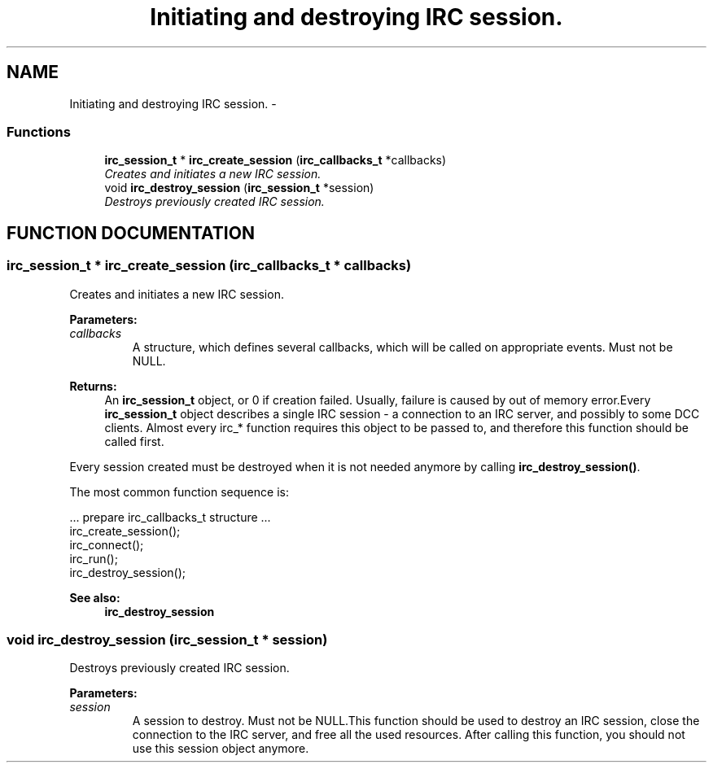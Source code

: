 .TH "Initiating and destroying IRC session." 3 "10 Mar 2005" "libircclient" \" -*- nroff -*-
.ad l
.nh
.SH NAME
Initiating and destroying IRC session. \- 
.SS "Functions"

.in +1c
.ti -1c
.RI "\fBirc_session_t\fP * \fBirc_create_session\fP (\fBirc_callbacks_t\fP *callbacks)"
.br
.RI "\fICreates and initiates a new IRC session.\fP"
.ti -1c
.RI "void \fBirc_destroy_session\fP (\fBirc_session_t\fP *session)"
.br
.RI "\fIDestroys previously created IRC session.\fP"
.in -1c
.SH "FUNCTION DOCUMENTATION"
.PP 
.SS "\fBirc_session_t\fP * irc_create_session (\fBirc_callbacks_t\fP * callbacks)"
.PP
Creates and initiates a new IRC session.
.PP
\fBParameters: \fP
.in +1c
.TP
\fB\fIcallbacks\fP\fP
A structure, which defines several callbacks, which will  be called on appropriate events. Must not be NULL.
.PP
\fBReturns: \fP
.in +1c
An \fBirc_session_t\fP object, or 0 if creation failed. Usually, failure is caused by out of memory error.Every \fBirc_session_t\fP object describes a single IRC session - a connection to an IRC server, and possibly to some DCC clients. Almost every irc_*  function requires this object to be passed to, and therefore this function  should be called first.
.PP
Every session created must be destroyed when it is not needed anymore by calling \fBirc_destroy_session()\fP.
.PP
The most common function sequence is: 
.PP
.nf
  ... prepare irc_callbacks_t structure ...
  irc_create_session();
  irc_connect();
  irc_run();
  irc_destroy_session();
.fi
.PP
\fBSee also: \fP
.in +1c
\fBirc_destroy_session\fP 
.SS "void irc_destroy_session (\fBirc_session_t\fP * session)"
.PP
Destroys previously created IRC session.
.PP
\fBParameters: \fP
.in +1c
.TP
\fB\fIsession\fP\fP
A session to destroy. Must not be NULL.This function should be used to destroy an IRC session, close the  connection to the IRC server, and free all the used resources. After  calling this function, you should not use this session object anymore. 
